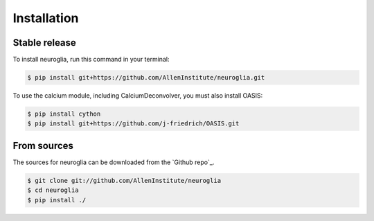 .. _installing:

.. highlight:: shell

============
Installation
============


Stable release
--------------

To install neuroglia, run this command in your terminal:

.. code-block:: console

    $ pip install git+https://github.com/AllenInstitute/neuroglia.git

To use the calcium module, including CalciumDeconvolver, you must also install OASIS:

.. code-block:: console

    $ pip install cython
    $ pip install git+https://github.com/j-friedrich/OASIS.git


From sources
------------

The sources for neuroglia can be downloaded from the `Github repo`_.

.. code-block:: console

    $ git clone git://github.com/AllenInstitute/neuroglia
    $ cd neuroglia
    $ pip install ./
